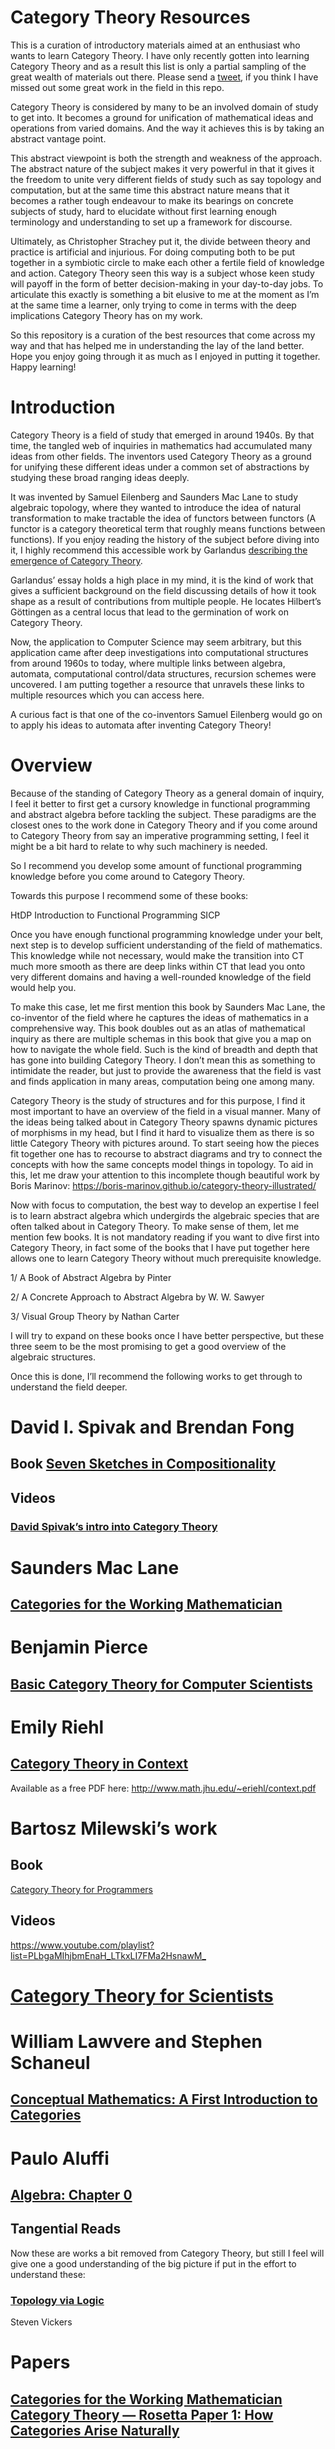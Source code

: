 * Category Theory Resources

[[./img/category-theory-cover.png]]

This is a curation of introductory materials aimed at an enthusiast who wants to learn Category Theory. I have only recently gotten into learning Category Theory and as a result this list is only a partial sampling of the great wealth of materials out there. Please send a [[https://twitter.com/prathyvsh][tweet]], if you think I have missed out some great work in the field in this repo.

Category Theory is considered by many to be an involved domain of study to get into. It becomes a ground for unification of mathematical ideas and operations from varied domains. And the way it achieves this is by taking an abstract vantage point.

This abstract viewpoint is both the strength and weakness of the approach. The abstract nature of the subject makes it very powerful in that it gives it the freedom to unite very different fields of study such as say topology and computation, but at the same time this abstract nature means that it becomes a rather tough endeavour to make its bearings on concrete subjects of study, hard to elucidate without first learning enough terminology and understanding to set up a framework for discourse.

Ultimately, as Christopher Strachey put it, the divide between theory and practice is artificial and injurious. For doing computing both to be put together in a symbiotic circle to make each other a fertile field of knowledge and action. Category Theory seen this way is a subject whose keen study will payoff in the form of better decision-making in your day-to-day jobs. To articulate this exactly is something a bit elusive to me at the moment as I’m at the same time a learner, only trying to come in terms with the deep implications Category Theory has on my work.

So this repository is a curation of the best resources that come across my way and that has helped me in understanding the lay of the land better. Hope you enjoy going through it as much as I enjoyed in putting it together. Happy learning!

* Introduction

Category Theory is a field of study that emerged in around 1940s. By that time, the tangled web of inquiries in mathematics had accumulated many ideas from other fields. The inventors used Category Theory as a ground for unifying these different ideas under a common set of abstractions by studying these broad ranging ideas deeply.

#+BEGIN_HTML
<img align="left" src="./img/samuel-eilenberg.png" />
<img align="left" src="./img/saunders-maclane.png" />
#+END_HTML

It was invented by Samuel Eilenberg and Saunders Mac Lane to study algebraic topology, where they wanted to introduce the idea of natural transformation to make tractable the idea of functors between functors (A functor is a category theoretical term that roughly means functions between functions). If you enjoy reading the history of the subject before diving into it, I highly recommend this accessible work by Garlandus [[https://garlandus.co/OfGroupsAndMonads.html][describing the emergence of Category Theory]].

#+BEGIN_HTML
<a href="https://garlandus.co/OfGroupsAndMonads.html"><img align="center" src="./img/on-groups-and-monads.png" /></a>
#+END_HTML

Garlandus’ essay holds a high place in my mind, it is the kind of work that gives a sufficient background on the field discussing details of how it took shape as a result of contributions from multiple people. He locates Hilbert’s Göttingen as a central locus that lead to the germination of work on Category Theory.

Now, the application to Computer Science may seem arbitrary, but this application came after deep investigations into computational structures from around 1960s to today, where multiple links between algebra, automata, computational control/data structures, recursion schemes were uncovered. I am putting together a resource that unravels these links to multiple resources which you can access here.

A curious fact is that one of the co-inventors Samuel Eilenberg would go on to apply his ideas to automata after inventing Category Theory!

* Overview

Because of the standing of Category Theory as a general domain of inquiry, I feel it better to first get a cursory knowledge in functional programming and abstract algebra before tackling the subject. These paradigms are the closest ones to the work done in Category Theory and if you come around to Category Theory from say an imperative programming setting, I feel it might be a bit hard to relate to why such machinery is needed.

So I recommend you develop some amount of functional programming knowledge before you come around to Category Theory.

Towards this purpose I recommend some of these books:

HtDP
Introduction to Functional Programming
SICP

Once you have enough functional programming knowledge under your belt, next step is to develop sufficient understanding of the field of mathematics. This knowledge while not necessary, would make the transition into CT much more smooth as there are deep links within CT that lead you onto very different domains and having a  well-rounded knowledge of the field would help you.

To make this case, let me first mention this book by Saunders Mac Lane, the co-inventor of the field where he captures the ideas of mathematics in a comprehensive way. This book doubles out as an atlas of mathematical inquiry as there are multiple schemas in this book that give you a map on how to navigate the whole field. Such is the kind of breadth and depth that has gone into building Category Theory. I don’t mean this as something to intimidate the reader, but just to provide the awareness that the field is vast and finds application in many areas, computation being one among many.

Category Theory is the study of structures and for this purpose, I find it most important to have an overview of the field in a visual manner. Many of the ideas being talked about in Category Theory spawns dynamic pictures of morphisms in my head, but I find it hard to visualize them as there is so little Category Theory with pictures around. To start seeing how the pieces fit together one has to recourse to abstract diagrams and try to connect the concepts with how the same concepts model things in topology. To aid in this, let me draw your attention to this incomplete though beautiful work by Boris Marinov: https://boris-marinov.github.io/category-theory-illustrated/

Now with focus to computation, the best way to develop an expertise I feel is to learn abstract algebra which undergirds the algebraic species that are often talked about in Category Theory. To make sense of them, let me mention few books. It is not mandatory reading if you want to dive first into Category Theory, in fact some of the books that I have put together here allows one to learn Category Theory without much prerequisite knowledge.

1/ A Book of Abstract Algebra by Pinter

2/ A Concrete Approach to Abstract Algebra by W. W. Sawyer

3/ Visual Group Theory by Nathan Carter

I will try to expand on these books once I have better perspective, but these three seem to be the most promising to get a good overview of the algebraic structures.

Once this is done, I’ll recommend the following works to get through to understand the field deeper.

* David I. Spivak and Brendan Fong

** Book [[https://amzn.to/2RUAIoU][Seven Sketches in Compositionality]]

** Videos

*** [[https://www.youtube.com/watch?v=cJ46AOEOc14][David Spivak’s intro into Category Theory]]

* Saunders Mac Lane

** [[https://amzn.to/3mHPk8D][Categories for the Working Mathematician]]

* Benjamin Pierce

** [[https://amzn.to/34Sc3qc][Basic Category Theory for Computer Scientists]]

* Emily Riehl

** [[https://amzn.to/2yARvpW][Category Theory in Context]]
Available as a free PDF here: http://www.math.jhu.edu/~eriehl/context.pdf

* Bartosz Milewski’s work

** Book
[[https://github.com/hmemcpy/milewski-ctfp-pdf/][Category Theory for Programmers]]

** Videos
https://www.youtube.com/playlist?list=PLbgaMIhjbmEnaH_LTkxLI7FMa2HsnawM_

* [[https://amzn.to/2Vr801a][Category Theory for Scientists]]

* William Lawvere and Stephen Schaneul

** [[https://amzn.to/2zjvbli][Conceptual Mathematics: A First Introduction to Categories]]

* Paulo Aluffi

** [[https://amzn.to/3brrok3][Algebra: Chapter 0]]

** Tangential Reads

Now these are works a bit removed from Category Theory, but still I feel will give one a good understanding of the big picture if put in the effort to understand these:

*** [[https://amzn.to/2Vp5HLJ][Topology via Logic]]
Steven Vickers

* Papers

** [[https://people.cs.clemson.edu/~steve/Papers/Rosetta/rosetta1.pdf][Categories for the Working Mathematician Category Theory — Rosetta Paper 1: How Categories Arise Naturally]]
** [[http://www.cs.toronto.edu/~sme/presentations/cat101.pdf][An introduction to Category Theory for Software Engineers]]

* Talks

** [[https://www.youtube.com/watch?v=BLk4DlNZkL8][Adjunctions in Everyday Life]]
** [[https://www.youtube.com/watch?v=JMP6gI5mLHc][Category Theory: The Essence of Interface Design]]

* Compilations

** [[https://nodebook.io/nodebook/717/t/x=359.07&y=391.68&k=0.53][Nodebook by Dragan Okanovic]]
This is a really nice collection of some of the resources laid out in a "graph"ical format by Dragan.
